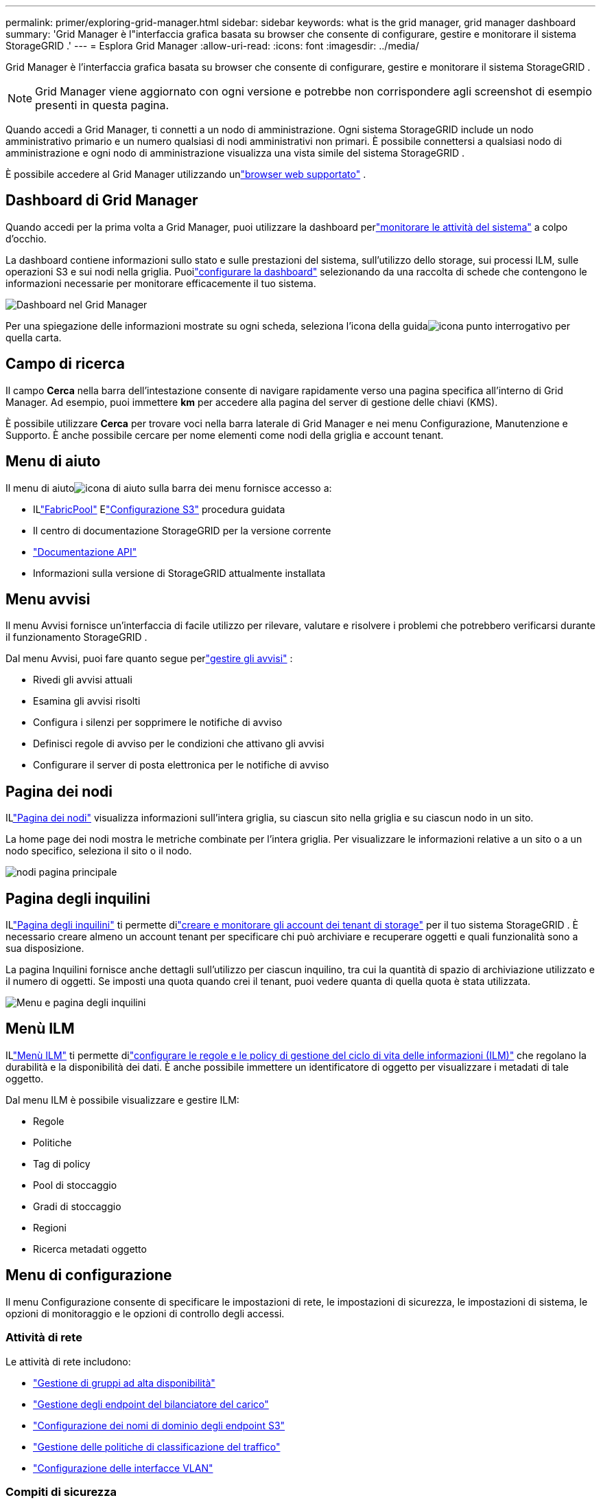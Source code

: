 ---
permalink: primer/exploring-grid-manager.html 
sidebar: sidebar 
keywords: what is the grid manager, grid manager dashboard 
summary: 'Grid Manager è l"interfaccia grafica basata su browser che consente di configurare, gestire e monitorare il sistema StorageGRID .' 
---
= Esplora Grid Manager
:allow-uri-read: 
:icons: font
:imagesdir: ../media/


[role="lead"]
Grid Manager è l'interfaccia grafica basata su browser che consente di configurare, gestire e monitorare il sistema StorageGRID .


NOTE: Grid Manager viene aggiornato con ogni versione e potrebbe non corrispondere agli screenshot di esempio presenti in questa pagina.

Quando accedi a Grid Manager, ti connetti a un nodo di amministrazione.  Ogni sistema StorageGRID include un nodo amministrativo primario e un numero qualsiasi di nodi amministrativi non primari. È possibile connettersi a qualsiasi nodo di amministrazione e ogni nodo di amministrazione visualizza una vista simile del sistema StorageGRID .

È possibile accedere al Grid Manager utilizzando unlink:../admin/web-browser-requirements.html["browser web supportato"] .



== Dashboard di Grid Manager

Quando accedi per la prima volta a Grid Manager, puoi utilizzare la dashboard perlink:../monitor/viewing-dashboard.html["monitorare le attività del sistema"] a colpo d'occhio.

La dashboard contiene informazioni sullo stato e sulle prestazioni del sistema, sull'utilizzo dello storage, sui processi ILM, sulle operazioni S3 e sui nodi nella griglia.  Puoilink:../monitor/viewing-dashboard.html["configurare la dashboard"] selezionando da una raccolta di schede che contengono le informazioni necessarie per monitorare efficacemente il tuo sistema.

image::../media/grid_manager_dashboard_and_menu.png[Dashboard nel Grid Manager]

Per una spiegazione delle informazioni mostrate su ogni scheda, seleziona l'icona della guidaimage:../media/icon_nms_question.png["icona punto interrogativo"] per quella carta.



== Campo di ricerca

Il campo *Cerca* nella barra dell'intestazione consente di navigare rapidamente verso una pagina specifica all'interno di Grid Manager.  Ad esempio, puoi immettere *km* per accedere alla pagina del server di gestione delle chiavi (KMS).

È possibile utilizzare *Cerca* per trovare voci nella barra laterale di Grid Manager e nei menu Configurazione, Manutenzione e Supporto.  È anche possibile cercare per nome elementi come nodi della griglia e account tenant.



== Menu di aiuto

Il menu di aiutoimage:../media/icon-help-menu-bar.png["icona di aiuto sulla barra dei menu"] fornisce accesso a:

* ILlink:../fabricpool/use-fabricpool-setup-wizard.html["FabricPool"] Elink:../admin/use-s3-setup-wizard.html["Configurazione S3"] procedura guidata
* Il centro di documentazione StorageGRID per la versione corrente
* link:../admin/using-grid-management-api.html["Documentazione API"]
* Informazioni sulla versione di StorageGRID attualmente installata




== Menu avvisi

Il menu Avvisi fornisce un'interfaccia di facile utilizzo per rilevare, valutare e risolvere i problemi che potrebbero verificarsi durante il funzionamento StorageGRID .

Dal menu Avvisi, puoi fare quanto segue perlink:../monitor/managing-alerts.html["gestire gli avvisi"] :

* Rivedi gli avvisi attuali
* Esamina gli avvisi risolti
* Configura i silenzi per sopprimere le notifiche di avviso
* Definisci regole di avviso per le condizioni che attivano gli avvisi
* Configurare il server di posta elettronica per le notifiche di avviso




== Pagina dei nodi

ILlink:../monitor/viewing-nodes-page.html["Pagina dei nodi"] visualizza informazioni sull'intera griglia, su ciascun sito nella griglia e su ciascun nodo in un sito.

La home page dei nodi mostra le metriche combinate per l'intera griglia. Per visualizzare le informazioni relative a un sito o a un nodo specifico, seleziona il sito o il nodo.

image::../media/nodes_page.png[nodi pagina principale]



== Pagina degli inquilini

ILlink:../admin/managing-tenants.html["Pagina degli inquilini"] ti permette dilink:../tenant/index.html["creare e monitorare gli account dei tenant di storage"] per il tuo sistema StorageGRID .  È necessario creare almeno un account tenant per specificare chi può archiviare e recuperare oggetti e quali funzionalità sono a sua disposizione.

La pagina Inquilini fornisce anche dettagli sull'utilizzo per ciascun inquilino, tra cui la quantità di spazio di archiviazione utilizzato e il numero di oggetti.  Se imposti una quota quando crei il tenant, puoi vedere quanta di quella quota è stata utilizzata.

image::../media/tenants_page.png[Menu e pagina degli inquilini]



== Menù ILM

ILlink:using-information-lifecycle-management.html["Menù ILM"] ti permette dilink:../ilm/index.html["configurare le regole e le policy di gestione del ciclo di vita delle informazioni (ILM)"] che regolano la durabilità e la disponibilità dei dati.  È anche possibile immettere un identificatore di oggetto per visualizzare i metadati di tale oggetto.

Dal menu ILM è possibile visualizzare e gestire ILM:

* Regole
* Politiche
* Tag di policy
* Pool di stoccaggio
* Gradi di stoccaggio
* Regioni
* Ricerca metadati oggetto




== Menu di configurazione

Il menu Configurazione consente di specificare le impostazioni di rete, le impostazioni di sicurezza, le impostazioni di sistema, le opzioni di monitoraggio e le opzioni di controllo degli accessi.



=== Attività di rete

Le attività di rete includono:

* link:../admin/managing-high-availability-groups.html["Gestione di gruppi ad alta disponibilità"]
* link:../admin/managing-load-balancing.html["Gestione degli endpoint del bilanciatore del carico"]
* link:../admin/configuring-s3-api-endpoint-domain-names.html["Configurazione dei nomi di dominio degli endpoint S3"]
* link:../admin/managing-traffic-classification-policies.html["Gestione delle politiche di classificazione del traffico"]
* link:../admin/configure-vlan-interfaces.html["Configurazione delle interfacce VLAN"]




=== Compiti di sicurezza

I compiti di sicurezza includono:

* link:../admin/using-storagegrid-security-certificates.html["Gestione dei certificati di sicurezza"]
* link:../admin/manage-firewall-controls.html["Gestione dei controlli del firewall interno"]
* link:../admin/kms-configuring.html["Configurazione dei server di gestione delle chiavi"]
* Configurazione delle impostazioni di sicurezza, incluso illink:../admin/manage-tls-ssh-policy.html["Politica TLS e SSH"] ,link:../admin/changing-network-options-object-encryption.html["opzioni di sicurezza di rete e oggetti"] , Elink:../admin/changing-browser-session-timeout-interface.html["impostazioni di sicurezza dell'interfaccia"] .
* Configurazione delle impostazioni per unlink:../admin/configuring-storage-proxy-settings.html["proxy di archiviazione"] o unlink:../admin/configuring-admin-proxy-settings.html["proxy amministratore"]




=== Attività di sistema

Le attività di sistema includono:

* Utilizzandolink:../admin/grid-federation-overview.html["federazione di rete"] per clonare le informazioni dell'account tenant e replicare i dati degli oggetti tra due sistemi StorageGRID .
* Facoltativamente, abilitando illink:../admin/configuring-stored-object-compression.html["Comprimi gli oggetti memorizzati"] opzione.
* link:../ilm/managing-objects-with-s3-object-lock.html["Gestione del blocco degli oggetti S3"]
* Comprendere le opzioni di archiviazione comelink:../admin/what-object-segmentation-is.html["segmentazione degli oggetti"] Elink:../admin/what-storage-volume-watermarks-are.html["filigrane del volume di archiviazione"] .
* link:../ilm/manage-erasure-coding-profiles.html["Gestisci i profili di codifica di cancellazione"] .




=== Attività di monitoraggio

Le attività di monitoraggio includono:

* link:../monitor/configure-audit-messages.html["Configurazione dei messaggi di controllo e delle destinazioni dei registri"]
* link:../monitor/using-snmp-monitoring.html["Utilizzo del monitoraggio SNMP"]




=== Attività di controllo degli accessi

Le attività di controllo degli accessi includono:

* link:../admin/managing-admin-groups.html["Gestione dei gruppi di amministrazione"]
* link:../admin/managing-users.html["Gestione degli utenti amministratori"]
* Cambiando illink:../admin/changing-provisioning-passphrase.html["passphrase di provisioning"] Olink:../admin/change-node-console-password.html["password della console del nodo"]
* link:../admin/using-identity-federation.html["Utilizzo della federazione delle identità"]
* link:../admin/configuring-sso.html["Configurazione SSO"]




== Menu di manutenzione

Il menu Manutenzione consente di eseguire attività di manutenzione, manutenzione del sistema e manutenzione della rete.



=== Compiti

Le attività di manutenzione includono:

* link:../maintain/decommission-procedure.html["Operazioni di dismissione"]per rimuovere nodi e siti della griglia non utilizzati
* link:../expand/index.html["Operazioni di espansione"]per aggiungere nuovi nodi e siti della griglia
* link:../maintain/warnings-and-considerations-for-grid-node-recovery.html["Procedure di ripristino del nodo della griglia"]per sostituire un nodo guasto e ripristinare i dati
* link:../maintain/rename-grid-site-node-overview.html["Rinominare le procedure"]per modificare i nomi visualizzati della griglia, dei siti e dei nodi
* link:../troubleshoot/verifying-object-integrity.html["Operazioni di controllo dell'esistenza dell'oggetto"]per verificare l'esistenza (anche se non la correttezza) dei dati dell'oggetto
* Esecuzione di unlink:../maintain/rolling-reboot-procedure.html["riavvio progressivo"] per riavviare più nodi della griglia
* link:../maintain/restoring-volume.html["Operazioni di ripristino del volume"]




=== Sistema

Le attività di manutenzione del sistema che puoi eseguire includono:

* link:../admin/viewing-storagegrid-license-information.html["Visualizzazione delle informazioni sulla licenza StorageGRID"]Olink:../admin/updating-storagegrid-license-information.html["aggiornamento delle informazioni sulla licenza"]
* Generazione e download dellink:../maintain/downloading-recovery-package.html["Pacchetto di recupero"]
* Esecuzione di aggiornamenti software StorageGRID , inclusi aggiornamenti software, hotfix e aggiornamenti al software SANtricity OS su appliance selezionate
+
** link:../upgrade/index.html["Procedura di aggiornamento"]
** link:../maintain/storagegrid-hotfix-procedure.html["Procedura di hotfix"]
** https://docs.netapp.com/us-en/storagegrid-appliances/sg6000/upgrading-santricity-os-on-storage-controllers-using-grid-manager-sg6000.html["Aggiornare il sistema operativo SANtricity sui controller di archiviazione SG6000 utilizzando Grid Manager"^]
** https://docs.netapp.com/us-en/storagegrid-appliances/sg5700/upgrading-santricity-os-on-storage-controllers-using-grid-manager-sg5700.html["Aggiornare il sistema operativo SANtricity sui controller di archiviazione SG5700 utilizzando Grid Manager"^]






=== Rete

Le attività di manutenzione della rete che puoi eseguire includono:

* link:../maintain/configuring-dns-servers.html["Configurazione dei server DNS"]
* link:../maintain/updating-subnets-for-grid-network.html["Aggiornamento delle subnet della rete Grid"]
* link:../maintain/configuring-ntp-servers.html["Gestione dei server NTP"]




== Menu di supporto

Il menu Supporto fornisce opzioni che aiutano il supporto tecnico ad analizzare e risolvere i problemi del sistema.



=== Utensili

Dalla sezione Strumenti del menu Supporto, puoi:

* link:../admin/configure-autosupport-grid-manager.html["Configura AutoSupport"]
* link:../monitor/running-diagnostics.html["Eseguire la diagnostica"]sullo stato attuale della rete
* link:../monitor/viewing-grid-topology-tree.html["Accedi all'albero della topologia della griglia"]per visualizzare informazioni dettagliate sui nodi, sui servizi e sugli attributi della griglia
* link:../monitor/collecting-log-files-and-system-data.html["Raccogli file di registro e dati di sistema"]
* link:../monitor/reviewing-support-metrics.html["Esaminare le metriche di supporto"]
+

NOTE: Gli strumenti disponibili nell'opzione *Metriche* sono destinati all'uso da parte del supporto tecnico.  Alcune funzionalità e voci di menu di questi strumenti sono intenzionalmente non funzionali.





=== Allarmi (legacy)

Le informazioni sugli allarmi legacy sono state rimosse da questa versione della documentazione. Fare riferimento a https://docs.netapp.com/us-en/storagegrid-118/monitor/managing-alerts-and-alarms.html["Gestire avvisi e allarmi (documentazione StorageGRID 11.8)"^] .



=== Altro

Dalla sezione Altro del menu Supporto, puoi:

* Maneggiolink:../admin/manage-link-costs.html["costo del collegamento"]
* Visualizzazionelink:../admin/viewing-notification-status-and-queues.html["Sistema di gestione della rete (NMS)"] voci
* Maneggiolink:../admin/what-storage-volume-watermarks-are.html["filigrane di archiviazione"]

